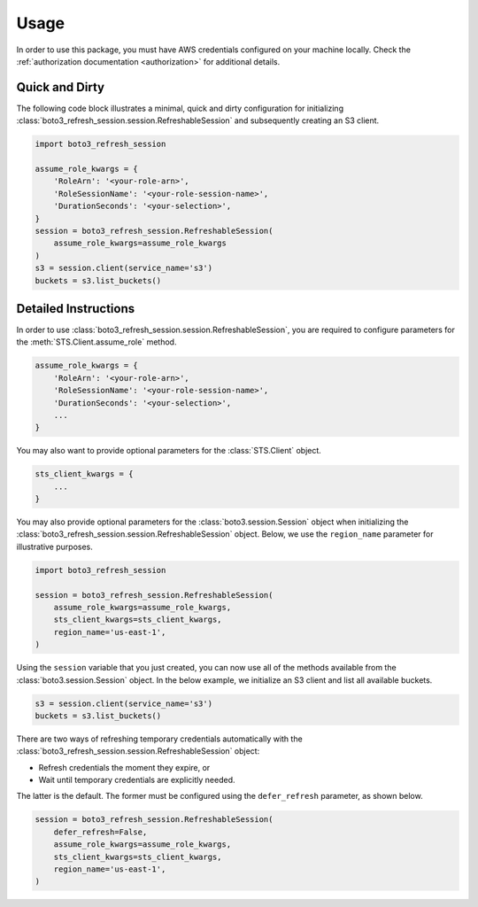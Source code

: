 .. _usage:

Usage
*****

In order to use this package, you must have AWS credentials configured on your machine locally. Check the :ref:`authorization documentation <authorization>` for additional details.

Quick and Dirty
---------------

The following code block illustrates a minimal, quick and dirty configuration for initializing :class:`boto3_refresh_session.session.RefreshableSession` and subsequently creating an S3 client.

.. code-block:: python
    
    import boto3_refresh_session
    
    assume_role_kwargs = {
        'RoleArn': '<your-role-arn>',
        'RoleSessionName': '<your-role-session-name>',
        'DurationSeconds': '<your-selection>',
    }
    session = boto3_refresh_session.RefreshableSession(
        assume_role_kwargs=assume_role_kwargs
    )
    s3 = session.client(service_name='s3')
    buckets = s3.list_buckets()    

Detailed Instructions
---------------------

In order to use :class:`boto3_refresh_session.session.RefreshableSession`, you are required to configure parameters for the :meth:`STS.Client.assume_role` method.

.. code-block:: python

    assume_role_kwargs = {
        'RoleArn': '<your-role-arn>',
        'RoleSessionName': '<your-role-session-name>',
        'DurationSeconds': '<your-selection>',
        ...
    }

You may also want to provide optional parameters for the :class:`STS.Client` object.

.. code-block:: python

    sts_client_kwargs = {
        ...
    }

You may also provide optional parameters for the :class:`boto3.session.Session` object when initializing the :class:`boto3_refresh_session.session.RefreshableSession` object. Below, we use the ``region_name`` parameter for illustrative purposes.

.. code-block:: python

    import boto3_refresh_session

    session = boto3_refresh_session.RefreshableSession(
        assume_role_kwargs=assume_role_kwargs,
        sts_client_kwargs=sts_client_kwargs,
        region_name='us-east-1',
    )

Using the ``session`` variable that you just created, you can now use all of the methods available from the :class:`boto3.session.Session` object. In the below example, we initialize an S3 client and list all available buckets.

.. code-block:: python

    s3 = session.client(service_name='s3')
    buckets = s3.list_buckets()

There are two ways of refreshing temporary credentials automatically with the :class:`boto3_refresh_session.session.RefreshableSession` object: 

* Refresh credentials the moment they expire, or 
* Wait until temporary credentials are explicitly needed. 
  
The latter is the default. The former must be configured using the ``defer_refresh`` parameter, as shown below.

.. code-block:: python

    session = boto3_refresh_session.RefreshableSession(
        defer_refresh=False,
        assume_role_kwargs=assume_role_kwargs,
        sts_client_kwargs=sts_client_kwargs,
        region_name='us-east-1',
    )